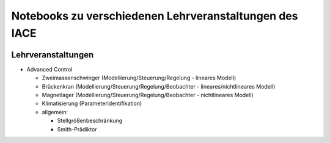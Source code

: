 Notebooks zu verschiedenen Lehrveranstaltungen des IACE
=======================================================

.. image:: https://mybinder.org/badge_logo.svg
 :target: https://mybinder.org/v2/gh/umit-iace/lehre-notebooks/main

Lehrveranstaltungen
-------------------

* Advanced Control

  * Zweimassenschwinger (Modellierung/Steuerung/Regelung - lineares Modell)
  * Brückenkran (Modellierung/Steuerung/Regelung/Beobachter - lineares/nichtlineares Modell)
  * Magnetlager (Modellierung/Steuerung/Regelung/Beobachter - nichtlineares Modell)
  * Klimatisierung (Parameteridentifikation)
  * allgemein:

    - Stellgrößenbeschränkung
    - Smith-Prädiktor
